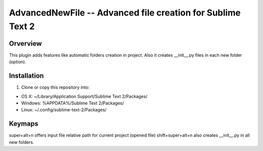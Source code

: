 AdvancedNewFile -- Advanced file creation for Sublime Text 2
============================================================


Orverview
---------

This plugin adds features like automatic folders creation in project.
Also it creates __init__.py files in each new folder (option).


Installation
------------
1. Clone or copy this repository into:

- OS X: ~/Library/Application Support/Sublime Text 2/Packages/
- Windows: %APPDATA%/Sublime Text 2/Packages/
- Linux: ~/.config/sublime-text-2/Packages/


Keymaps
-------
super+alt+n offers input file relative path for current project (opened file)
shift+super+alt+n also creates __init__.py in all new folders.
